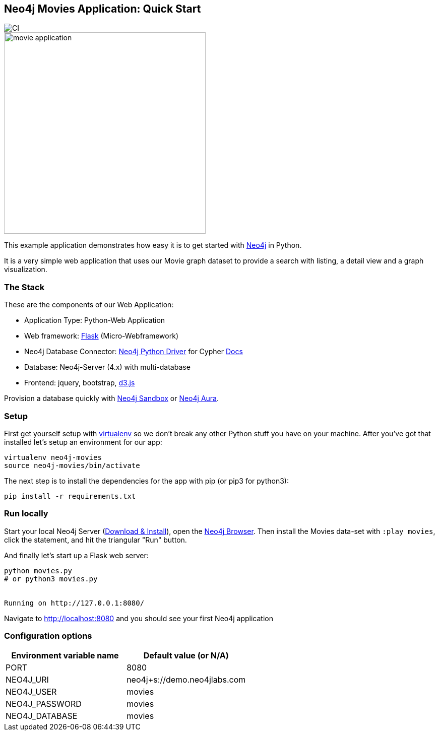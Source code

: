 == Neo4j Movies Application: Quick Start

image::https://github.com/neo4j-examples/movies-python-bolt/workflows/Python%20application/badge.svg[CI]

image::http://dev.assets.neo4j.com.s3.amazonaws.com/wp-content/uploads/movie_application.png[float=right,width=400]

This example application demonstrates how easy it is to get started with http://neo4j.com/developer[Neo4j] in Python.

It is a very simple web application that uses our Movie graph dataset to provide a search with listing, a detail view and a graph visualization.

=== The Stack

These are the components of our Web Application:

* Application Type:         Python-Web Application
* Web framework:            https://palletsprojects.com/p/flask/[Flask] (Micro-Webframework)
* Neo4j Database Connector: https://github.com/neo4j/neo4j-python-driver[Neo4j Python Driver] for Cypher https://neo4j.com/developer/python[Docs]
* Database:                 Neo4j-Server (4.x) with multi-database
* Frontend:                 jquery, bootstrap, https://d3js.org/[d3.js]

Provision a database quickly with https://sandbox.neo4j.com/[Neo4j Sandbox] or https://neo4j.com/cloud/aura/[Neo4j Aura].

=== Setup

First get yourself setup with link:http://docs.python-guide.org/en/latest/dev/virtualenvs/[virtualenv] so we don't break any other Python stuff you have on your machine. After you've got that installed let's setup an environment for our app:

[source]
----
virtualenv neo4j-movies
source neo4j-movies/bin/activate
----

The next step is to install the dependencies for the app with pip (or pip3 for python3):

[source]
----
pip install -r requirements.txt
----

=== Run locally

Start your local Neo4j Server (http://neo4j.com/download[Download & Install]), open the http://localhost:7474[Neo4j Browser]. 
Then install the Movies data-set with `:play movies`, click the statement, and hit the triangular "Run" button.

And finally let's start up a Flask web server:

[source]
----
python movies.py
# or python3 movies.py


Running on http://127.0.0.1:8080/
----

Navigate to http://localhost:8080 and you should see your first Neo4j application

=== Configuration options

[%header,cols=2*]
|===
|Environment variable name
|Default value (or N/A)

|PORT
|8080

|NEO4J_URI
|neo4j+s://demo.neo4jlabs.com

|NEO4J_USER
|movies

|NEO4J_PASSWORD
|movies

|NEO4J_DATABASE
|movies
|===
